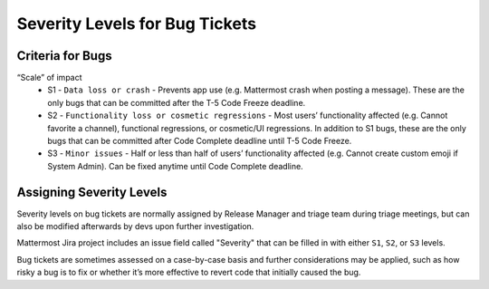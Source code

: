 ---------------------------------------------------------
Severity Levels for Bug Tickets
---------------------------------------------------------

Criteria for Bugs
---------------------------------------------------------

“Scale” of impact
   - S1 - ``Data loss or crash`` - Prevents app use (e.g. Mattermost crash when posting a message). These are the only bugs that can be committed after the T-5 Code Freeze deadline.
   - S2 - ``Functionality loss or cosmetic regressions`` - Most users’ functionality affected (e.g. Cannot favorite a channel), functional regressions, or cosmetic/UI regressions. In addition to S1 bugs, these are the only bugs that can be committed after Code Complete deadline until T-5 Code Freeze.
   - S3 - ``Minor issues`` - Half or less than half of users’ functionality affected (e.g. Cannot create custom emoji if System Admin). Can be fixed anytime until Code Complete deadline.

Assigning Severity Levels
---------------------------------------------------------

Severity levels on bug tickets are normally assigned by Release Manager and triage team during triage meetings, but can also be modified afterwards by devs upon further investigation. 

Mattermost Jira project includes an issue field called "Severity" that can be filled in with either ``S1``, ``S2``, or ``S3`` levels.

Bug tickets are sometimes assessed on a case-by-case basis and further considerations may be applied, such as how risky a bug is to fix or whether it’s more effective to revert code that initially caused the bug.
